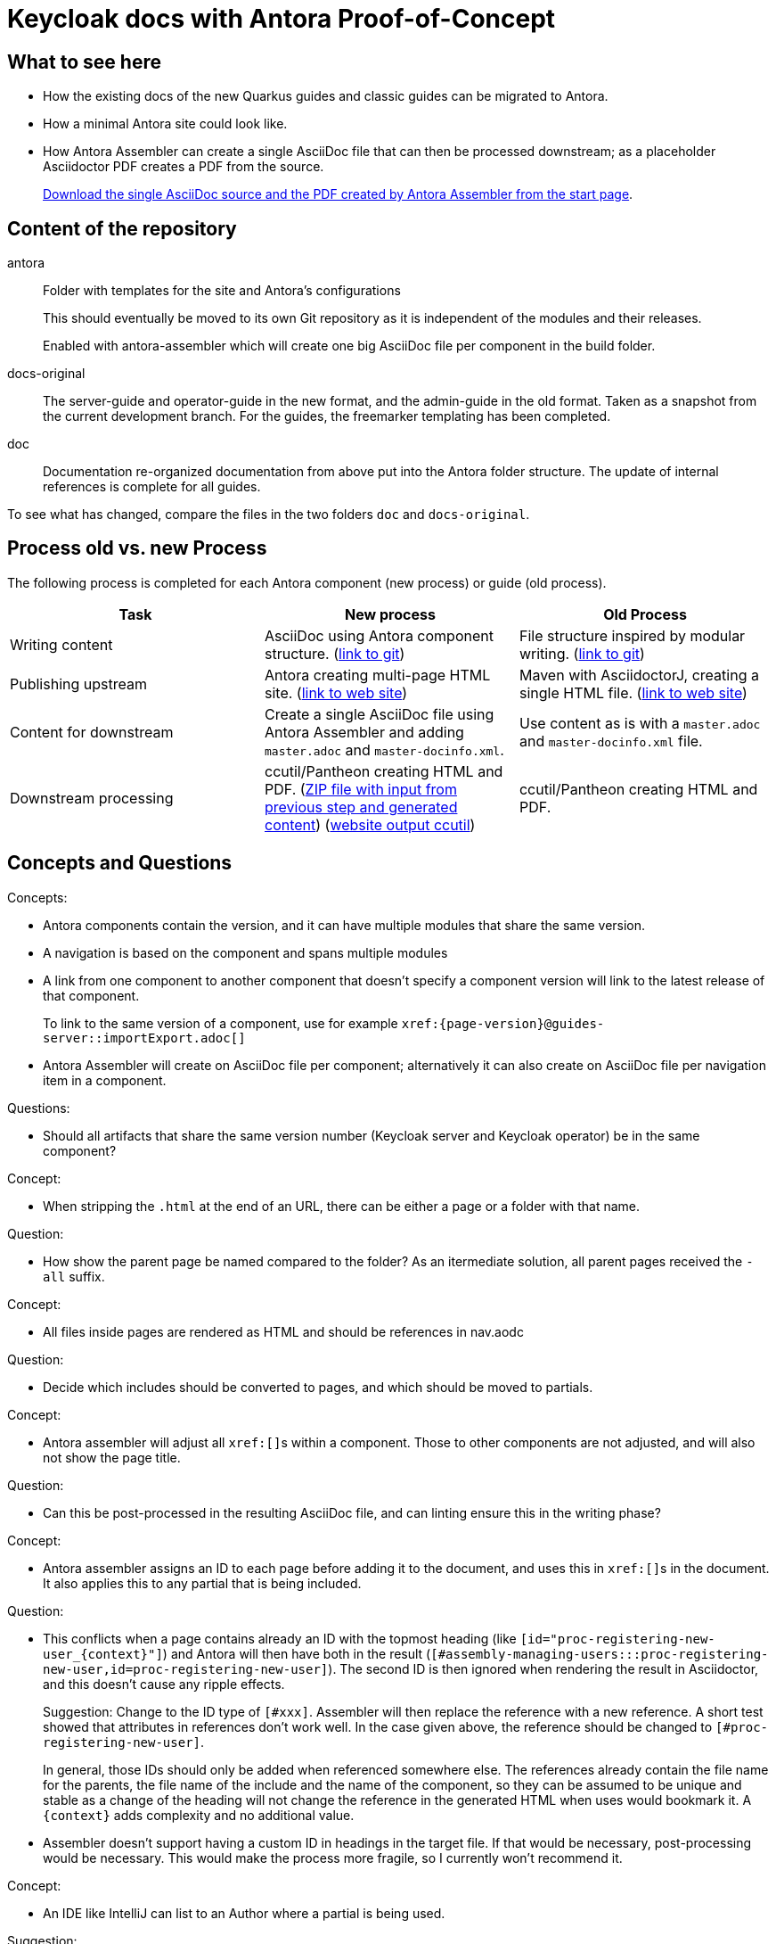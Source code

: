 = Keycloak docs with Antora Proof-of-Concept

== What to see here

* How the existing docs of the new Quarkus guides and classic guides can be migrated to Antora.

* How a minimal Antora site could look like.

* How Antora Assembler can create a single AsciiDoc file that can then be processed downstream; as a placeholder Asciidoctor PDF creates a PDF from the source.
+
https://ahus1.github.io/keycloak-antora/[Download the single AsciiDoc source and the PDF created by Antora Assembler from the start page].

== Content of the repository

antora::
Folder with templates for the site and Antora's configurations
+
This should eventually be moved to its own Git repository as it is independent of the modules and their releases.
+
Enabled with antora-assembler which will create one big AsciiDoc file per component in the build folder.

docs-original::
The server-guide and operator-guide in the new format, and the admin-guide in the old format.
Taken as a snapshot from the current development branch.
For the guides, the freemarker templating has been completed.

doc::
Documentation re-organized documentation from above put into the Antora folder structure.
The update of internal references is complete for all guides.

To see what has changed, compare the files in the two folders `doc` and `docs-original`.

== Process old vs. new Process

The following process is completed for each Antora component (new process) or guide (old process).

|===
|Task |New process |Old Process

|Writing content
|AsciiDoc using Antora component structure.
(https://github.com/ahus1/keycloak-antora/tree/main/doc/server-admin[link to git])
|File structure inspired by modular writing.
(https://github.com/keycloak/keycloak-documentation/tree/main/server_admin[link to git])

|Publishing upstream
|Antora creating multi-page HTML site.
(https://ahus1.github.io/keycloak-antora/server-admin/latest/[link to web site])
|Maven with AsciidoctorJ, creating a single HTML file.
(https://www.keycloak.org/docs/latest/server_admin/index.html[link to web site])

|Content for downstream
|Create a single AsciiDoc file using Antora Assembler and adding `master.adoc` and `master-docinfo.xml`.
|Use content as is with a `master.adoc` and `master-docinfo.xml` file.

|Downstream processing
|ccutil/Pantheon creating HTML and PDF.
(https://ahus1.github.io/keycloak-antora/server-admin/server-admin.zip[ZIP file with input from previous step and generated content])
(https://ahus1.github.io/keycloak-antora/server-admin/html-single/[website output ccutil])
|ccutil/Pantheon creating HTML and PDF.

|===

== Concepts and Questions

Concepts:

* Antora components contain the version, and it can have multiple modules that share the same version.
* A navigation is based on the component and spans multiple modules
* A link from one component to another component that doesn't specify a component version will link to the latest release of that component.
+
To link to the same version of a component, use for example `++xref:{page-version}@guides-server::importExport.adoc[]++`
* Antora Assembler will create on AsciiDoc file per component; alternatively it can also create on AsciiDoc file per navigation item in a component.

Questions:

* Should all artifacts that share the same version number (Keycloak server and Keycloak operator) be in the same component?

Concept:

* When stripping the `.html` at the end of an URL, there can be either a page or a folder with that name.

Question:

* How show the parent page be named compared to the folder?
As an itermediate solution, all parent pages received the `-all` suffix.

Concept:

* All files inside pages are rendered as HTML and should be references in nav.aodc

Question:

* Decide which includes should be converted to pages, and which should be moved to partials.

Concept:

* Antora assembler will adjust all ``++xref:[]++``s within a component.
Those to other components are not adjusted, and will also not show the page title.

Question:

* Can this be post-processed in the resulting AsciiDoc file, and can linting ensure this in the writing phase?

Concept:

* Antora assembler assigns an ID to each page before adding it to the document, and uses this in ``++xref:[]++``s in the document.
It also applies this to any partial that is being included.

Question:

* This conflicts when a page contains already an ID with the topmost heading (like `++[id="proc-registering-new-user_{context}"]++`) and Antora will then have both in the result (`[#assembly-managing-users:::proc-registering-new-user,id=proc-registering-new-user]`).
The second ID is then ignored when rendering the result in Asciidoctor, and this doesn't cause any ripple effects.
+
Suggestion: Change to the ID type of `[#xxx]`.
Assembler will then replace the reference with a new reference.
A short test showed that attributes in references don't work well.
In the case given above, the reference should be changed to `[#proc-registering-new-user]`.
+
In general, those IDs should only be added when referenced somewhere else.
The references already contain the file name for the parents, the file name of the include and the name of the component, so they can be assumed to be unique and stable as a change of the heading will not change the reference in the generated HTML when uses would bookmark it.
A `++{context}++` adds complexity and no additional value.

* Assembler doesn't support having a custom ID in headings in the target file.
If that would be necessary, post-processing would be necessary.
This would make the process more fragile, so I currently won't recommend it.

Concept:

* An IDE like IntelliJ can list to an Author where a partial is being used.

Suggestion:

* Comments like `Module included in the following assemblies:` are then obsolete and should be removed.
This information is available via the IDE, and tends to be outdated soon when put in a comment.

Concept:

* Assembler passes all attributes from the Antora component descriptor and playbook to the command line of the PDF generation.

Suggestion:

* By wrapping the command, the attributes can be saved into a separate file for the downstream process.

Observation:

* The PDF generation is quite slow.

Suggestion:

* The creation of the AsciiDoc content is fast, and for the downstream docs the PDF generation should be disabled.

Concept:

* The file name of a page is also the end of a URL in Antora

Suggestion:

* The pages should not contain a modular writing prefix like `assembly_`.

Concept:

* The first lines below a title (lines starting with a single `=`) are attributes to the title, not text.

Requirement:

* Create a blank line after each title and before everyhting else (like, for example, a `[role="_abstract"]`)

Concept:

* All `xref:{page-version}@guides-server::..` refernces work in Antora.
But as they can't be converted by Antora assembler as they are outside references, those need to be replaced with regular link (possibly via sed, see GitHub action).

Suggestion:

* To have a proper text replacements, provide the full link text in the brackets.

== Todos for a real site

* Consider Algolia for a hosted search service instead of client-side JavaScript search, as the index would overwise grow too big.
